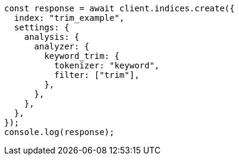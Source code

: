 // This file is autogenerated, DO NOT EDIT
// Use `node scripts/generate-docs-examples.js` to generate the docs examples

[source, js]
----
const response = await client.indices.create({
  index: "trim_example",
  settings: {
    analysis: {
      analyzer: {
        keyword_trim: {
          tokenizer: "keyword",
          filter: ["trim"],
        },
      },
    },
  },
});
console.log(response);
----
